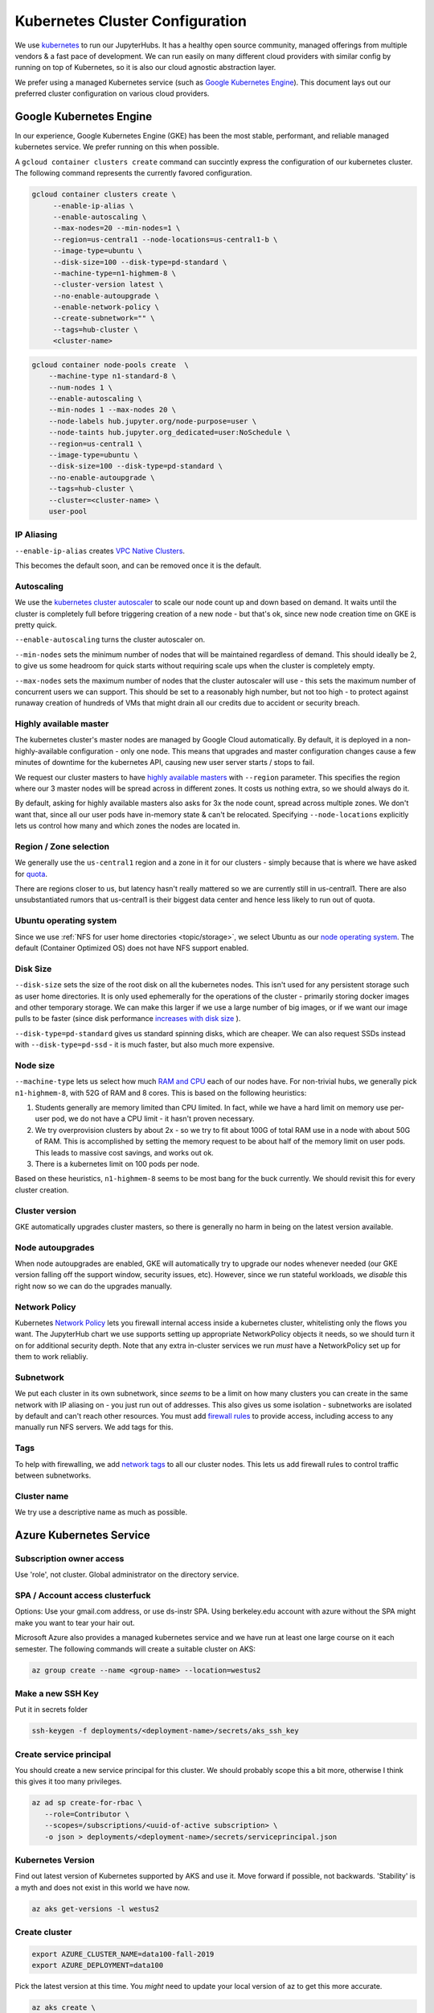 .. _topic/cluster-config:

================================
Kubernetes Cluster Configuration
================================

We use `kubernetes <http://kubernetes.io/>`_ to run our JupyterHubs. It has
a healthy open source community, managed offerings from multiple vendors &
a fast pace of development. We can run easily on many different cloud 
providers with similar config by running on top of Kubernetes, so it is also
our cloud agnostic abstraction layer.

We prefer using a managed Kubernetes service (such as `Google Kubernetes Engine
<https://cloud.google.com/kubernetes-engine/>`_). This document lays out our
preferred cluster configuration on various cloud providers.

Google Kubernetes Engine
========================

In our experience, Google Kubernetes Engine (GKE) has been the most stable,
performant, and reliable managed kubernetes service. We prefer running on this
when possible.

A ``gcloud container clusters create`` command can succintly express the
configuration of our kubernetes cluster. The following command represents
the currently favored configuration.

.. code:: bash

   gcloud container clusters create \
        --enable-ip-alias \
        --enable-autoscaling \
        --max-nodes=20 --min-nodes=1 \
        --region=us-central1 --node-locations=us-central1-b \
        --image-type=ubuntu \
        --disk-size=100 --disk-type=pd-standard \
        --machine-type=n1-highmem-8 \
        --cluster-version latest \
        --no-enable-autoupgrade \
        --enable-network-policy \
        --create-subnetwork="" \
        --tags=hub-cluster \
        <cluster-name>

.. code:: bash

    gcloud container node-pools create  \
        --machine-type n1-standard-8 \
        --num-nodes 1 \
        --enable-autoscaling \
        --min-nodes 1 --max-nodes 20 \
        --node-labels hub.jupyter.org/node-purpose=user \
        --node-taints hub.jupyter.org_dedicated=user:NoSchedule \
        --region=us-central1 \
        --image-type=ubuntu \
        --disk-size=100 --disk-type=pd-standard \
        --no-enable-autoupgrade \
        --tags=hub-cluster \
        --cluster=<cluster-name> \
        user-pool


IP Aliasing
-----------

``--enable-ip-alias`` creates `VPC Native Clusters <https://cloud.google.com/kubernetes-engine/docs/how-to/alias-ips>`_.

This becomes the default soon, and can be removed once it is the default.

Autoscaling
-----------

We use the `kubernetes cluster autoscaler <https://cloud.google.com/kubernetes-engine/docs/concepts/cluster-autoscaler>`_
to scale our node count up and down based on demand. It waits until the cluster is completely full
before triggering creation of a new node - but that's ok, since new node creation time on GKE is
pretty quick.

``--enable-autoscaling`` turns the cluster autoscaler on. 

``--min-nodes`` sets the minimum number of nodes that will be maintained
regardless of demand. This should ideally be 2, to give us some headroom for
quick starts without requiring scale ups when the cluster is completely empty.

``--max-nodes`` sets the maximum number of nodes that the cluster autoscaler
will use - this sets the maximum number of concurrent users we can support.
This should be set to a reasonably high number, but not too high - to protect
against runaway creation of hundreds of VMs that might drain all our credits
due to accident or security breach.

Highly available master
-----------------------

The kubernetes cluster's master nodes are managed by Google Cloud automatically.
By default, it is deployed in a non-highly-available configuration - only one
node. This means that upgrades and master configuration changes cause a few minutes
of downtime for the kubernetes API, causing new user server starts / stops to fail.

We request our cluster masters to have `highly available masters <https://cloud.google.com/kubernetes-engine/docs/concepts/regional-clusters>`_
with ``--region`` parameter. This specifies the region where our 3 master nodes
will be spread across in different zones. It costs us nothing extra, so we should
always do it.

By default, asking for highly available masters also asks for 3x the node count,
spread across multiple zones. We don't want that, since all our user pods have
in-memory state & can't be relocated. Specifying ``--node-locations`` explicitly
lets us control how many and which zones the nodes are located in.

Region / Zone selection
-----------------------

We generally use the ``us-central1`` region and a zone in it for our clusters -
simply because that is where we have asked for `quota <https://cloud.google.com/compute/quotas>`_.

There are regions closer to us, but latency hasn't really mattered so we are
currently still in us-central1. There are also unsubstantiated rumors that us-central1 is their
biggest data center and hence less likely to run out of quota.

Ubuntu operating system
-----------------------

Since we use :ref:`NFS for user home directories <topic/storage>`, we select
Ubuntu as our `node operating system <https://cloud.google.com/kubernetes-engine/docs/concepts/node-images>`_.
The default (Container Optimized OS) does not have NFS support enabled.

Disk Size
---------

``--disk-size`` sets the size of the root disk on all the kubernetes nodes. This
isn't used for any persistent storage such as user home directories. It is only
used ephemerally for the operations of the cluster - primarily storing docker
images and other temporary storage. We can make this larger if we use a large number
of big images, or if we want our image pulls to be faster (since disk performance
`increases with disk size <https://cloud.google.com/compute/docs/disks/performance>`_
).

``--disk-type=pd-standard`` gives us standard spinning disks, which are cheaper. We
can also request SSDs instead with ``--disk-type=pd-ssd`` - it is much faster,
but also much more expensive. 

Node size
---------

``--machine-type`` lets us select how much `RAM and CPU <https://cloud.google.com/compute/docs/machine-types>`_
each of our nodes have. For non-trivial hubs, we generally pick ``n1-highmem-8``, with 52G
of RAM and 8 cores. This is based on the following heuristics:

#. Students generally are memory limited than CPU limited. In fact, while we
   have a hard limit on memory use per-user pod, we do not have a CPU limit -
   it hasn't proven necessary.

#. We try overprovision clusters by about 2x - so we try to fit about 100G of total RAM
   use in a node with about 50G of RAM. This is accomplished by setting the memory
   request to be about half of the memory limit on user pods. This leads to massive
   cost savings, and works out ok.

#. There is a kubernetes limit on 100 pods per node.

Based on these heuristics, ``n1-highmem-8`` seems to be most bang for the buck
currently. We should revisit this for every cluster creation.

Cluster version
---------------

GKE automatically upgrades cluster masters, so there is generally no harm in being
on the latest version available.

Node autoupgrades
-----------------

When node autoupgrades are enabled, GKE will automatically try to
upgrade our nodes whenever needed (our GKE version falling off the
support window, security issues, etc). However, since we run stateful
workloads, we *disable* this right now so we can do the upgrades
manually.

Network Policy
--------------

Kubernetes `Network Policy <https://kubernetes.io/docs/concepts/services-networking/network-policies/>`_
lets you firewall internal access inside a kubernetes cluster, whitelisting
only the flows you want. The JupyterHub chart we use supports setting up
appropriate NetworkPolicy objects it needs, so we should turn it on for
additional security depth. Note that any extra in-cluster services we run
*must* have a NetworkPolicy set up for them to work reliabliy.

Subnetwork
----------

We put each cluster in its own subnetwork, since *seems* to be a limit on how
many clusters you can create in the same network with IP aliasing on - you
just run out of addresses. This also gives us some isolation - subnetworks
are isolated by default and can't reach other resources. You must add
`firewall rules <https://cloud.google.com/vpc/docs/using-firewalls>`_ to
provide access, including access to any manually run NFS servers.
We add tags for this.

Tags
----

To help with firewalling, we add `network tags <https://cloud.google.com/vpc/docs/add-remove-network-tags>`_
to all our cluster nodes. This lets us add firewall rules to control traffic
between subnetworks.

Cluster name
------------

We try use a descriptive name as much as possible.


Azure Kubernetes Service
========================

Subscription owner access
-------------------------

Use 'role', not cluster. Global administrator on the directory service.

SPA / Account access clusterfuck
--------------------------------

Options: Use your gmail.com address, or use ds-instr SPA. Using berkeley.edu
account with azure without the SPA might make you want to tear your
hair out.

Microsoft Azure also provides a managed kubernetes service and we have run
at least one large course on it each semester. The following commands will
create a suitable cluster on AKS:

.. code:: bash

   az group create --name <group-name> --location=westus2

Make a new SSH Key
------------------

Put it in secrets folder

.. code:: bash

   ssh-keygen -f deployments/<deployment-name>/secrets/aks_ssh_key

Create service principal
------------------------

You should create a new service principal for this cluster. We should
probably scope this a bit more, otherwise I think this gives it too
many privileges.

.. code:: bash

   az ad sp create-for-rbac \
      --role=Contributor \
      --scopes=/subscriptions/<uuid-of-active subscription> \
      -o json > deployments/<deployment-name>/secrets/serviceprincipal.json

Kubernetes Version
------------------

Find out latest version of Kubernetes supported by AKS and use it.
Move forward if possible, not backwards. 'Stability' is a myth and does
not exist in this world we have now.

.. code:: bash

   az aks get-versions -l westus2

Create cluster
--------------
.. code:: bash

   export AZURE_CLUSTER_NAME=data100-fall-2019
   export AZURE_DEPLOYMENT=data100

Pick the latest version at this time. You *might* need to update your local
version of az to get this more accurate.

.. code:: bash

    az aks create \
        --name $AZURE_CLUSTER_NAME \
        --resource-group $AZURE_CLUSTER_NAME \
        --ssh-key-value deployments/$AZURE_DEPLOYMENT/secrets/aks_ssh_key.pub \
        --node-count 1 \
        --node-vm-size Standard_E16s_v3 \
        --node-osdisk-size 100 \
        --kubernetes-version 1.14.0 \
        --nodepool-name default \
        --service-principal $(jq -r .appId deployments/$AZURE_DEPLOYMENT/secrets/serviceprincipal.json) \
        --client-secret $(jq -r .password deployments/$AZURE_DEPLOYMENT/secrets/serviceprincipal.json) \
        --output table

The first command creates a `resource group <https://docs.microsoft.com/en-us/cli/azure/group?view=azure-cli-latest>`_ in a local region and the second
creates the `cluster <https://docs.microsoft.com/en-us/cli/azure/aks?view=azure-cli-latest>`_. The options are fairly self explanatory.

.. note::

    Make sure to specify a VM type that supports premium storage disks.
    For example "E2s-64 v3" does, but "E2-64 v3" does not.

AKS and SSH
-----------

`Connecting to Azure nodes by ssh
<https://docs.microsoft.com/en-us/azure/aks/ssh#create-the-ssh-connection>`_ is
not as simple as ``gcloud compute ssh``. One must run a vanilla Linux pod
in-cluster, add an ssh client, copy an ssh key to it, then exec into the pod.

.. code:: bash
    # start a Linux pod
    computer$ kubectl run -it --rm aks-ssh --image=debian
    pod# apt-get update && apt-get install openssh-client -y

    # determine the name of the ssh pod
    computer$ kubectl get pods
    computer$ kubectl cp /path/to/ssh-key aks-ssh-<rest-of-pod-name>:/id_rsa

    # ssh to one of the cluster nodes
    pod# chmod 0600 id_rsa
    pod# ssh -i /id_rsa azureuser@<node-ip>

